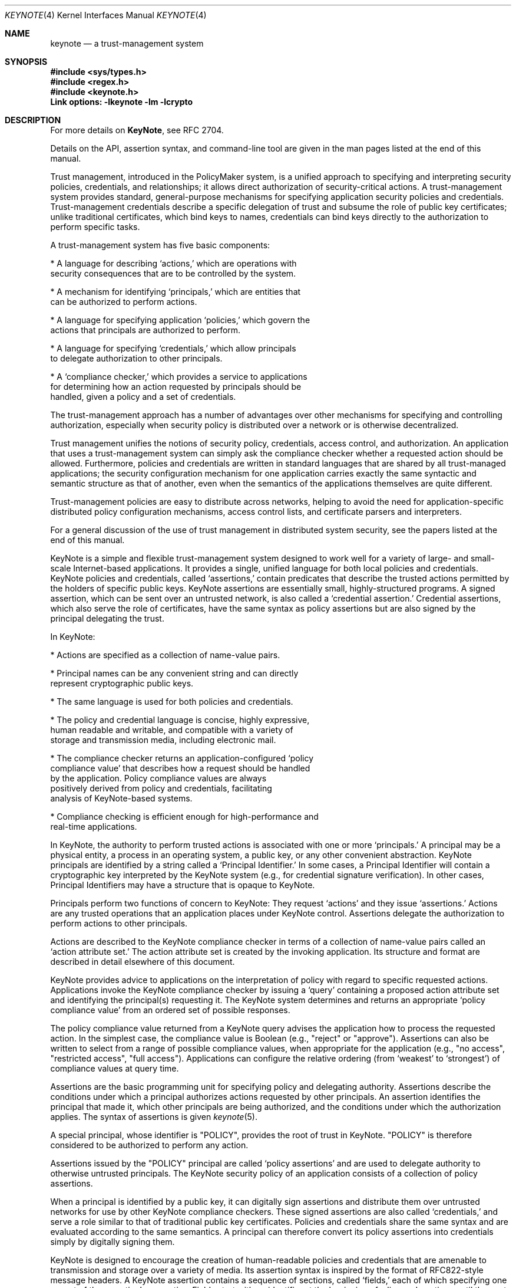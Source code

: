 .\" $OpenBSD: keynote.4,v 1.16 2000/06/13 19:16:16 angelos Exp $
.\"
.\" The author of this code is Angelos D. Keromytis (angelos@dsl.cis.upenn.edu)
.\"
.\" This code was written by Angelos D. Keromytis in Philadelphia, PA, USA,
.\" in April-May 1998
.\"
.\" Copyright (C) 1998, 1999 by Angelos D. Keromytis.
.\"
.\" Permission to use, copy, and modify this software without fee
.\" is hereby granted, provided that this entire notice is included in
.\" all copies of any software which is or includes a copy or
.\" modification of this software.
.\" You may use this code under the GNU public license if you so wish. Please
.\" contribute changes back to the author.
.\"
.\" THIS SOFTWARE IS BEING PROVIDED "AS IS", WITHOUT ANY EXPRESS OR
.\" IMPLIED WARRANTY. IN PARTICULAR, THE AUTHORS MAKES NO
.\" REPRESENTATION OR WARRANTY OF ANY KIND CONCERNING THE
.\" MERCHANTABILITY OF THIS SOFTWARE OR ITS FITNESS FOR ANY PARTICULAR
.\" PURPOSE.
.\"
.Dd May 22, 1999
.Dt KEYNOTE 4
.\" .TH KeyNote 4 local
.Os
.Sh NAME
.Nm keynote
.Nd a trust-management system
.Sh SYNOPSIS
.Fd #include <sys/types.h>
.Fd #include <regex.h>
.Fd #include <keynote.h>
.Fd Link options: -lkeynote -lm -lcrypto
.Sh DESCRIPTION
For more details on
.Nm KeyNote ,
see RFC 2704.
.Pp
Details on the API, assertion syntax, and command-line tool are given in
the man pages listed at the end of this manual.
.Pp
Trust management, introduced in the PolicyMaker system, is a unified
approach to specifying and interpreting security policies,
credentials, and relationships; it allows direct authorization of
security-critical actions. A trust-management system provides
standard, general-purpose mechanisms for specifying application
security policies and credentials. Trust-management credentials
describe a specific delegation of trust and subsume the role of public
key certificates; unlike traditional certificates, which bind keys to
names, credentials can bind keys directly to the authorization to
perform specific tasks.
.Pp
A trust-management system has five basic components:

.nf
* A language for describing `actions,' which are operations with
  security consequences that are to be controlled by the system.

* A mechanism for identifying `principals,' which are entities that
  can be authorized to perform actions.

* A language for specifying application `policies,' which govern the
  actions that principals are authorized to perform.

* A language for specifying `credentials,' which allow principals
  to delegate authorization to other principals.

* A `compliance checker,' which provides a service to applications
  for determining how an action requested by principals should be
  handled, given a policy and a set of credentials.
.fi

The trust-management approach has a number of advantages over other
mechanisms for specifying and controlling authorization, especially
when security policy is distributed over a network or is otherwise
decentralized.
.Pp
Trust management unifies the notions of security policy, credentials,
access control, and authorization. An application that uses a
trust-management system can simply ask the compliance checker whether
a requested action should be allowed. Furthermore, policies and
credentials are written in standard languages that are shared by all
trust-managed applications; the security configuration mechanism for
one application carries exactly the same syntactic and semantic
structure as that of another, even when the semantics of the
applications themselves are quite different.
.Pp
Trust-management policies are easy to distribute across networks,
helping to avoid the need for application-specific distributed policy
configuration mechanisms, access control lists, and certificate
parsers and interpreters.
.Pp
For a general discussion of the use of trust management in distributed
system security, see the papers listed at the end of this manual.
.Pp
KeyNote is a simple and flexible trust-management system designed to
work well for a variety of large- and small- scale Internet-based
applications. It provides a single, unified language for both local
policies and credentials. KeyNote policies and credentials, called
`assertions,' contain predicates that describe the trusted actions
permitted by the holders of specific public keys. KeyNote assertions
are essentially small, highly-structured programs. A signed assertion,
which can be sent over an untrusted network, is also called a
`credential assertion.' Credential assertions, which also serve the
role of certificates, have the same syntax as policy assertions but
are also signed by the principal delegating the trust.
.Pp
In KeyNote:

.nf
* Actions are specified as a collection of name-value pairs.

* Principal names can be any convenient string and can directly
  represent cryptographic public keys.

* The same language is used for both policies and credentials.

* The policy and credential language is concise, highly expressive,
  human readable and writable, and compatible with a variety of
  storage and transmission media, including electronic mail.

* The compliance checker returns an application-configured `policy
  compliance value' that describes how a request should be handled
  by the application.  Policy compliance values are always
  positively derived from policy and credentials, facilitating
  analysis of KeyNote-based systems.

* Compliance checking is efficient enough for high-performance and
  real-time applications.
.fi

In KeyNote, the authority to perform trusted actions is associated
with one or more `principals.' A principal may be a physical entity, a
process in an operating system, a public key, or any other convenient
abstraction. KeyNote principals are identified by a string called a
`Principal Identifier.' In some cases, a Principal Identifier will
contain a cryptographic key interpreted by the KeyNote system (e.g.,
for credential signature verification). In other cases, Principal
Identifiers may have a structure that is opaque to KeyNote.
.Pp
Principals perform two functions of concern to KeyNote: They request
`actions' and they issue `assertions.' Actions are any trusted
operations that an application places under KeyNote control.
Assertions delegate the authorization to perform actions to other
principals.
.Pp
Actions are described to the KeyNote compliance checker in terms of a
collection of name-value pairs called an `action attribute set.' The
action attribute set is created by the invoking application. Its
structure and format are described in detail elsewhere of this
document.
.Pp
KeyNote provides advice to applications on the interpretation of
policy with regard to specific requested actions. Applications invoke
the KeyNote compliance checker by issuing a `query' containing a
proposed action attribute set and identifying the principal(s)
requesting it. The KeyNote system determines and returns an
appropriate `policy compliance value' from an ordered set of possible
responses.
.Pp
The policy compliance value returned from a KeyNote query advises the
application how to process the requested action. In the simplest case,
the compliance value is Boolean (e.g., "reject" or "approve").
Assertions can also be written to select from a range of possible
compliance values, when appropriate for the application (e.g., "no
access", "restricted access", "full access"). Applications can
configure the relative ordering (from `weakest' to `strongest') of
compliance values at query time.
.Pp
Assertions are the basic programming unit for specifying policy and
delegating authority. Assertions describe the conditions under which a
principal authorizes actions requested by other principals. An
assertion identifies the principal that made it, which other
principals are being authorized, and the conditions under which the
authorization applies. The syntax of assertions is given
.Xr keynote 5 .
.Pp
A special principal, whose identifier is "POLICY", provides the root
of trust in KeyNote. "POLICY" is therefore considered to be authorized
to perform any action.
.Pp
Assertions issued by the "POLICY" principal are called `policy
assertions' and are used to delegate authority to otherwise untrusted
principals. The KeyNote security policy of an application consists of
a collection of policy assertions.
.Pp
When a principal is identified by a public key, it can digitally sign
assertions and distribute them over untrusted networks for use by
other KeyNote compliance checkers. These signed assertions are also
called `credentials,' and serve a role similar to that of traditional
public key certificates. Policies and credentials share the same
syntax and are evaluated according to the same semantics. A principal
can therefore convert its policy assertions into credentials simply by
digitally signing them.
.Pp
KeyNote is designed to encourage the creation of human-readable
policies and credentials that are amenable to transmission and storage
over a variety of media. Its assertion syntax is inspired by the
format of RFC822-style message headers. A KeyNote assertion contains a
sequence of sections, called `fields,' each of which specifying one
aspect of the assertion's semantics. Fields start with an identifier
at the beginning of a line and continue until the next field is
encountered. For example:

.nf
  KeyNote-Version: 2
  Comment: A simple, if contrived, email certificate for user mab
  Local-Constants:  ATT_CA_key = "RSA:acdfa1df1011bbac"
                    mab_key = "DSA:deadbeefcafe001a"
  Authorizer: ATT_CA_key
  Licensees: mab_key
  Conditions: ((app_domain == "email")  # valid for email only
            && (address == "mab@research.att.com"));
  Signature: "RSA-SHA1:f00f2244"
.fi

For the exact meanings of all the fields, see the RFC reference at the
end of this manual, and/or
.Xr keynote 5 .
.Pp
KeyNote semantics resolve the relationship between an application's
policy and actions requested by other principals, as supported by
credentials. The KeyNote compliance checker processes the assertions
against the action attribute set to determine the policy compliance
value of a requested action. These semantics are defined later in this
document.
.Pp
An important principle in KeyNote's design is `assertion
monotonicity'; the policy compliance value of an action is always
positively derived from assertions made by trusted principals.
Removing an assertion never results in increasing the compliance value
returned by KeyNote for a given query. The monotonicity property can
simplify the design and analysis of complex network-based security
protocols; network failures that prevent the transmission of
credentials can never result in spurious authorization of dangerous
actions.
.Pp
Trusted actions to be evaluated by KeyNote are described by a
collection of name-value pairs called the `action attribute set'.
Action attributes are the mechanism by which applications communicate
requests to KeyNote and are the primary objects on which KeyNote
assertions operate. An action attribute set is passed to the KeyNote
compliance checker with each query.
.Pp
Each action attribute consists of a name and a value. The semantics of
the names and values are not interpreted by KeyNote itself; they vary
from application to application and must be agreed upon by the writers
of applications and the writers of the policies and credentials that
will be used by them.
.Pp
Action attribute names and values are represented by arbitrary-length
strings. KeyNote guarantees support of attribute names and values up
to 2048 characters long. Applications and assertions should therefore
avoid depending on the use of attributes with names or values
longer than 2048 characters.
.Pp
Attribute values are inherently untyped and are represented as
character strings by default. Attribute values may contain any non-
NUL ASCII character. Numeric attribute values should first be
converted to an ASCII text representation by the invoking application,
e.g., the value 1234.5 would be represented by the string "1234.5".
.Pp
An <AttributeID> begins with an alphabetic or underscore character and
can be followed by any number of alphanumerics and underscores.
Attribute names are case-sensitive.
.Pp
If an action attribute is not defined its value is considered to be
the empty string.
.Pp
Attribute names beginning with the "_" character are reserved for use
by the KeyNote runtime environment and cannot be passed from
applications as part of queries. The following special attribute names
are used:

.Bl -tag -width indent
.It _MIN_TRUST
Lowest-order (minimum) compliance value in query.
.It _MAX_TRUST
Highest-order (maximum) compliance value in query.
.It _VALUES
Linearly ordered set of compliance value in query.
.It _ACTION_AUTHORIZERS
Names of principals directly authorizing action in query. Comma
separated.
.El
.Pp
In addition, attributes with names of the form "_<N>", where <N> is an
ASCII-encoded integer, are used by the regular expression matching
mechanism described in
.Xr keynote 5 .
.Pp
By convention, the name of the application domain over which action
attributes should be interpreted is given in the attribute named
"app_domain". The IANA (or some other suitable authority) will provide
a registry of reserved app_domain names. The registry will list the
names and meanings of each application's attributes.
.Pp
The app_domain convention helps to ensure that credentials are
interpreted as they were intended. An attribute with any given name
may be used in many different application domains but might have
different meanings in each of them. However, the use of a global
registry is not always required for small-scale, closed applications;
the only requirement is that the policies and credentials made
available to the KeyNote compliance checker interpret attributes
according to the same semantics assumed by the application that
created them.
.Pp
For example, an email application might reserve the app_domain
"RFC822-EMAIL" and might use the attributes named "address" (the mail
address of a message's sender), "name" (the human name of the message
sender), and any "organization" headers present (the organization
name). The values of these attributes would be derived in the obvious
way from the email message headers. The public key of the message's
signer would be given in the "_ACTION_AUTHORIZERS" attribute.
.Pp
.Sh QUERY SEMANTICS
The discussion in the following sections assume some familiarity with
assertion syntax. Please refer to
.Xr keynote 5
for more details on the syntax.
.Pp
.Sh QUERY PARAMETERS
A KeyNote query has four parameters:

.nf
* The identifier of the principal(s) requesting the action.

* The action attribute set describing the action.

* The set of compliance values of interest to the application,
  ordered from _MIN_TRUST to _MAX_TRUST

* The policy and credential assertions that should be included in
  the evaluation.
.fi

The mechanism for passing these parameters to the KeyNote evaluator is
application dependent. In particular, an evaluator might provide for
some parameters to be passed explicitly, while others are looked up
externally (e.g., credentials might be looked up in a network- based
distribution system), while still others might be requested from the
application as needed by the evaluator, through a `callback' mechanism
(e.g., for attribute values that represent values from among a very
large namespace).
.Pp
.Sh ACTION REQUESTER
At least one Principal must be identified in each query as the
`requester' of the action. Actions may be requested by several
principals, each considered to have individually requested it. This
allows policies that require multiple authorizations, e.g., `two
person control'. The set of authorizing principals is made available
in the special attribute "_ACTION_AUTHORIZERS"; if several principals
are authorizers, their identifiers are separated with commas.
.Pp
.Sh ORDERED COMPLIANCE VALUE SET
The set of compliance values of interest to an application (and their
relative ranking to one another) is determined by the invoking
application and passed to the KeyNote evaluator as a parameter of the
query. In many applications, this will be Boolean, e.g., the ordered
sets {FALSE, TRUE} or {REJECT, APPROVE}. Other applications may
require a range of possible values, e.g., {No_Access, Limited_Access,
Full_Access}. Note that applications should include in this set only
compliance value names that are actually returned by the assertions.
.Pp
The lowest-order and highest-order compliance value strings given in
the query are available in the special attributes named "_MIN_TRUST"
and "_MAX_TRUST", respectively. The complete set of query compliance
values is made available in ascending order (from _MIN_TRUST to
_MAX_TRUST) in the special attribute named "_VALUES". Values are
separated with commas; applications that use assertions that make use
of the _VALUES attribute should therefore avoid the use of compliance
value strings that themselves contain commas.
.Pp
.Sh PRINCIPAL IDENTIFIER NORMALIZATION
Principal identifier comparisons among Cryptographic Principal
Identifiers (that represent keys) in the Authorizer and Licensees
fields or in an action's direct authorizers are performed after
normalizing them by conversion to a canonical form.
.Pp
Every cryptographic algorithm used in KeyNote defines a method for
converting keys to their canonical form and that specifies how the
comparison for equality of two keys is performed. If the algorithm
named in the identifier is unknown to KeyNote, the identifier is
treated as opaque.
.Pp
Opaque identifiers are compared as case-sensitive strings.
.Pp
Notice that use of opaque identifiers in the Authorizer field requires
that the assertion's integrity be locally trusted (since it cannot be
cryptographically verified by the compliance checker).
.Pp

.Sh POLICY COMPLIANCE VALUE CALCULATION
The Policy Compliance Value of a query is the Principal Compliance
Value of the principal named "POLICY".
.Pp
.Sh PRINCIPAL COMPLIANCE VALUE
The Compliance Value of a principal <X> is the highest order (maximum)
of:

.nf
- the Direct Authorization Value of principal <X>; and

- the Assertion Compliance Values of all assertions identifying
  <X> in the Authorizer field.
.fi
.Sh DIRECT AUTHORIZATION VALUE
The Direct Authorization Value of a principal <X> is _MAX_TRUST if <X>
is listed in the query as an authorizer of the action. Otherwise, the
Direct Authorization Value of <X> is _MIN_TRUST.
.Pp
.Sh ASSERTION COMPLIANC VALUE
The Assertion Compliance Value of an assertion is the lowest order
(minimum) of the assertion's Conditions Compliance Value and its
Licensee Compliance Value.
.Pp
.Sh CONDITIONS COMPLIANCE VALUE
The Conditions Compliance Value of an assertion is the highest-order
(maximum) value among all successful clauses listed in the conditions
section.
.Pp
If no clause's test succeeds or the Conditions field is empty, an
assertion's Conditions Compliance Value is considered to be the
_MIN_TRUST value, as described previously.
.Pp
If an assertion's Conditions field is missing entirely, its Conditions
Compliance Value is considered to be the _MAX_TRUST value, as defined
previously.
.Pp
The set of successful test clause values is calculated as follows:
.Pp
Recall from the grammar of the Conditions field (see
.Xr keynote 5
for more details) that each clause in the conditions section has two
logical parts: a `test' and an optional `value', which, if present, is
separated from the test with the "->" token. The test subclause is a
predicate that either succeeds (evaluates to logical `true') or fails
(evaluates to logical `false'). The value subclause is a string
expression that evaluates to one value from the ordered set of
compliance values given with the query. If the value subclause is
missing, it is considered to be _MAX_TRUST. That is, the clause
.Bd -literal
       foo=="bar";
.Ed

is equivalent to
.Bd literal
       foo=="bar" -> _MAX_TRUST;
.Ed

If the value component of a clause is present, in the simplest case it
contains a string expression representing a possible compliance value.
For example, consider an assertion with the following Conditions
field:
.Bd -literal
       Conditions:
          @user_id == 0 -> "full_access";             # clause (1)
          @user_id < 1000 -> "user_access";           # clause (2)
          @user_id < 10000 -> "guest_access";         # clause (3)
          user_name == "root" -> "full_access";       # clause (4)
.Ed

Here, if the value of the "user_id" attribute is "1073" and the
"user_name" attribute is "root", the possible compliance value set
would contain the values "guest_access" (by clause (3)) and
"full_access" (by clause (4)). If the ordered set of compliance values
given in the query (in ascending order) is {"no_access",
"guest_access", "user_access", "full_access"}, the Conditions
Compliance Value of the assertion would be "full_access" (because
"full_access" has a higher-order value than "guest_access"). If the
"user_id" attribute had the value "19283" and the "user_name"
attribute had the value "nobody", no clause would succeed and the
Conditions Compliance Value would be "no_access", which is the
lowest-order possible value (_MIN_TRUST).
.Pp
If a clause lists an explicit value, its value string must be named in
the query ordered compliance value set. Values not named in the query
compliance value set are considered equivalent to _MIN_TRUST.
.Pp
The value component of a clause can also contain recursively-nested
clauses. Recursively-nested clauses are evaluated only if their parent
test is true. That is,
.Bd -literal
       a=="b" ->  { b=="c" -> "value1";
                    d=="e"  -> "value2";
                    true -> "value3"; } ;
.Ed

is equivalent to
.Bd -literal
       (a=="b") && (b=="c") -> "value1";
       (a=="b") && (d=="e") -> "value2";
       (a=="b") -> "value3";
.Ed

Notice that string comparisons are case-sensitive.
.Pp
A regular expression comparison ("~=") is considered true if the
left-hand-side string expression matches the right-hand-side regular
expression. If the POSIX regular expression group matching scheme is
used, the number of groups matched is placed in the temporary meta-
attribute "_0" (dereferenced as _0), and each match is placed in
sequence in the temporary attributes (_1, _2, ..., _N). These
match-attributes' values are valid only within subsequent references
made within the same clause. Regular expression evaluation is case-
sensitive.
.Pp
A runtime error occurring in the evaluation of a test, such as
division by zero or an invalid regular expression, causes the test to
be considered false. For example:
.Bd -literal
      foo == "bar" -> {
                        @a == 1/0 -> "oneval";    # subclause 1
                        @a == 2 -> "anotherval";  # subclause 2
                      };
.Ed

Here, subclause 1 triggers a runtime error. Subclause 1 is therefore
false (and has the value _MIN_TRUST). Subclause 2, however, would be
evaluated normally.
.Pp
An invalid <RegExpr> is considered a runtime error and causes the test
in which it occurs to be considered false.
.Pp
.Sh LICENSEE COMPLIANCE VALUE
The Licensee Compliance Value of an assertion is calculated by
evaluating the expression in the Licensees field, based on the
Principal Compliance Value of the principals named there.
.Pp
If an assertion's Licensees field is empty, its Licensee Compliance
Value is considered to be _MIN_TRUST. If an assertion's Licensees
field is missing altogether, its Licensee Compliance Value is
considered to be _MAX_TRUST.
.Pp
For each principal named in the Licensees field, its Principal
Compliance Value is substituted for its name. If no Principal
Compliance Value can be found for some named principal, its name is
substituted with the _MIN_TRUST value.
.Pp
The licensees expression (see
.Xr keynote 5 )
is evaluated as follows:

.nf
* A "(...)" expression has the value of the enclosed subexpression.

* A "&&" expression has the lower-order (minimum) of its two
  subexpression values.

* A "||" expression has the higher-order (maximum) of its two
  subexpression values.

* A "<K>-of(<List>)" expression has the K-th highest order
  compliance value listed in <list>.  Values that appear multiple
  times are counted with multiplicity.  For example, if K = 3 and
  the orders of the listed compliance values are (0, 1, 2, 2, 3),
  the value of the expression is the compliance value of order 2.
.fi

For example, consider the following Licensees field:
.Bd -literal
        Licensees: ("alice" && "bob") || "eve"
.Ed

If the Principal Compliance Value is "yes" for principal "alice", "no"
for principal "bob", and "no" for principal "eve", and "yes" is higher
order than "no" in the query's Compliance Value Set, then the
resulting Licensee Compliance Value is "no".
.Pp
Observe that if there are exactly two possible compliance values
(e.g., "false" and "true"), the rules of Licensee Compliance Value
resolution reduce exactly to standard Boolean logic.
.Pp
.Sh ASSERTION MANAGEMENT
Assertions may be either signed or unsigned. Only signed assertions
should be used as credentials or transmitted or stored on untrusted
media. Unsigned assertions should be used only to specify policy and
for assertions whose integrity has already been verified as conforming
to local policy by some mechanism external to the KeyNote system
itself (e.g., X.509 certificates converted to KeyNote assertions by a
trusted conversion program).
.Pp
Implementations that permit signed credentials to be verified by the
KeyNote compliance checker generally provide two `channels' through
which applications can make assertions available. Unsigned,
locally-trusted assertions are provided over a `trusted' interface,
while signed credentials are provided over an `untrusted' interface.
The KeyNote compliance checker verifies correct signatures for all
assertions submitted over the untrusted interface. The integrity of
KeyNote evaluation requires that only assertions trusted as reflecting
local policy are submitted to KeyNote via the trusted interface.
.Pp
Note that applications that use KeyNote exclusively as a local policy
specification mechanism need use only trusted assertions. Other
applications might need only a small number of infrequently changed
trusted assertions to `bootstrap' a policy whose details are specified
in signed credentials issued by others and submitted over the
untrusted interface.
.Pp
.Sh EXAMPLES
A policy that delegates authority for the "SPEND" application domain
to RSA key dab212 when the amount given in the "dollars" attribute is
less than 10000.
.Bd -literal
        Authorizer: "POLICY"
        Licensees: "RSA:dab212"  # the CFO's key
        Conditions: (app_domain=="SPEND") && (@dollars < 10000);
.Ed

RSA key dab212 delegates authorization to any two signers, from a
list, one of which must be DSA key feed1234 in the "SPEND" application
when @dollars < 7500. If the amount in @dollars is 2500 or greater,
the request is approved but logged.
.Bd -literal
        KeyNote-Version: 2
        Comment: This credential specifies a spending policy
        Authorizer: "RSA:dab212"        # the CFO
        Licensees: "DSA:feed1234" &&    # The vice president
                       ("RSA:abc123" || # middle manager #1
                        "DSA:bcd987" || # middle manager #2
                        "DSA:cde333" || # middle manager #3
                        "DSA:def975" || # middle manager #4
                        "DSA:978add")   # middle manager #5
        Conditions: (app_domain=="SPEND")  # note nested clauses
                      -> { (@(dollars) < 2500)
                             -> _MAX_TRUST;
                           (@(dollars) < 7500)
                             -> "ApproveAndLog";
                         };
        Signature: "RSA-SHA1:9867a1"
.Ed

According to this policy, any two signers from the list of managers
will do if @(dollars) < 1000:
.Bd -literal
        KeyNote-Version: 2
        Authorizer: "POLICY"
        Licensees: 2-of("DSA:feed1234", # The VP
                        "RSA:abc123",   # Middle management clones
                        "DSA:bcd987",
                        "DSA:cde333",
                        "DSA:def975",
                        "DSA:978add")
        Conditions: (app_domain=="SPEND") &&
                    (@(dollars) < 1000);
.Ed

A credential from dab212 with a similar policy, but only one signer is
required if @(dollars) < 500. A log entry is made if the amount is at
least 100.
.Bd -literal
        KeyNote-Version: 2
        Comment: This one credential is equivalent to six separate
                 credentials, one for each VP and middle manager.
                 Individually, they can spend up to $500, but if
                 it's $100 or more, we log it.
        Authorizer: "RSA:dab212"      # From the CFO
        Licensees: "DSA:feed1234" ||  # The VP
                   "RSA:abc123" ||    # The middle management clones
                   "DSA:bcd987" ||
                   "DSA:cde333" ||
                   "DSA:def975" ||
                   "DSA:978add"
        Conditions: (app_domain="SPEND")  # nested clauses
                      -> { (@(dollars) < 100) -> _MAX_TRUST;
                           (@(dollars) < 500) -> "ApproveAndLog";
                         };
        Signature: "RSA-SHA1:186123"
.Ed

Assume a query in which the ordered set of Compliance Values is
{"Reject", "ApproveAndLog", "Approve"}. Under policies E and G, and
credentials F and H, the Policy Compliance Value is "Approve"
(_MAX_TRUST) when:
.Bd -literal
        _ACTION_AUTHORIZERS = "DSA:978add"
        app_domain = "SPEND"
        dollars = "45"
        unmentioned_attribute = "whatever"
    and
        _ACTION_AUTHORIZERS = "RSA:abc123,DSA:cde333"
        app_domain = "SPEND"
        dollars = "550"
.Ed

The following return "ApproveAndLog":
.Bd -literal
        _ACTION_AUTHORIZERS = "DSA:feed1234,DSA:cde333"
        app_domain = "SPEND"
        dollars = "5500"
    and
        _ACTION_AUTHORIZERS = "DSA:cde333"
        app_domain = "SPEND"
        dollars = "150"
.Ed

However, the following return "Reject" (_MIN_TRUST):
.Bd -literal
        _ACTION_AUTHORIZERS = "DSA:def975"
        app_domain = "SPEND"
        dollars = "550"
    and
        _ACTION_AUTHORIZERS = "DSA:cde333,DSA:978add"
        app_domain = "SPEND"
        dollars = "5500"
.Ed
.Pp
.Sh FILES
.Fd keynote.h
.Fd libkeynote.a
.Sh SEE ALSO
.Xr keynote 1 ,
.Xr keynote 3 ,
.Xr keynote 5
.Bl -tag -width "AAAAAAA"
.It ``The KeyNote Trust-Management System, Version 2''
M. Blaze, J. Feigenbaum, A. D. Keromytis,
Internet Drafts, RFC 2704.
.It ``Decentralized Trust Management''
M. Blaze, J. Feigenbaum, J. Lacy,
1996 IEEE Conference on Privacy and Security
.It ``Compliance-Checking in the PolicyMaker Trust Management System''
M. Blaze, J. Feigenbaum, M. Strauss,
1998 Financial Crypto Conference
.El
.Sh AUTHOR
Angelos D. Keromytis (angelos@dsl.cis.upenn.edu)
.Sh WEB PAGE
http://www.cis.upenn.edu/~keynote
.Sh BUGS
None that we know of.
If you find any, please report them at
.Bd -literal -offset indent -compact
keynote@research.att.com
.Ed
